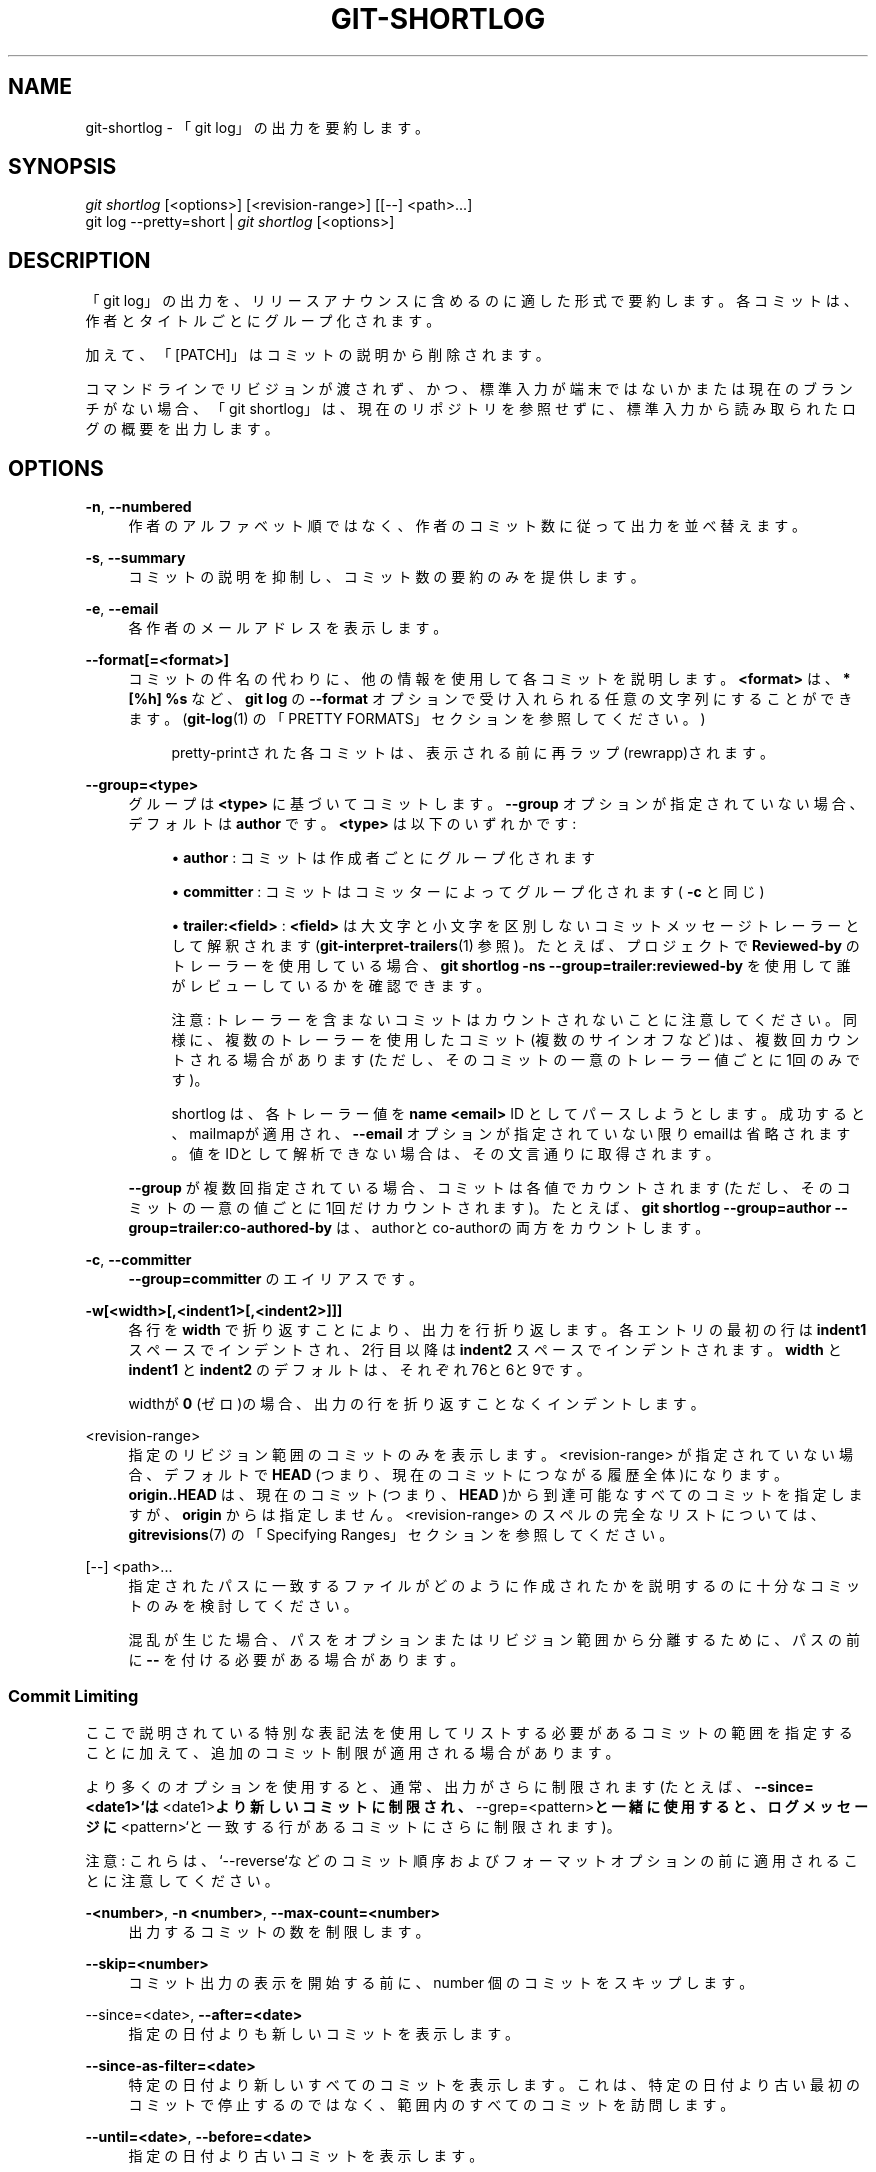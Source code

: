 '\" t
.\"     Title: git-shortlog
.\"    Author: [FIXME: author] [see http://docbook.sf.net/el/author]
.\" Generator: DocBook XSL Stylesheets v1.79.1 <http://docbook.sf.net/>
.\"      Date: 12/10/2022
.\"    Manual: Git Manual
.\"    Source: Git 2.38.0.rc1.238.g4f4d434dc6.dirty
.\"  Language: English
.\"
.TH "GIT\-SHORTLOG" "1" "12/10/2022" "Git 2\&.38\&.0\&.rc1\&.238\&.g" "Git Manual"
.\" -----------------------------------------------------------------
.\" * Define some portability stuff
.\" -----------------------------------------------------------------
.\" ~~~~~~~~~~~~~~~~~~~~~~~~~~~~~~~~~~~~~~~~~~~~~~~~~~~~~~~~~~~~~~~~~
.\" http://bugs.debian.org/507673
.\" http://lists.gnu.org/archive/html/groff/2009-02/msg00013.html
.\" ~~~~~~~~~~~~~~~~~~~~~~~~~~~~~~~~~~~~~~~~~~~~~~~~~~~~~~~~~~~~~~~~~
.ie \n(.g .ds Aq \(aq
.el       .ds Aq '
.\" -----------------------------------------------------------------
.\" * set default formatting
.\" -----------------------------------------------------------------
.\" disable hyphenation
.nh
.\" disable justification (adjust text to left margin only)
.ad l
.\" -----------------------------------------------------------------
.\" * MAIN CONTENT STARTS HERE *
.\" -----------------------------------------------------------------
.SH "NAME"
git-shortlog \- 「git log」の出力を要約します。
.SH "SYNOPSIS"
.sp
.nf
\fIgit shortlog\fR [<options>] [<revision\-range>] [[\-\-] <path>\&...]
git log \-\-pretty=short | \fIgit shortlog\fR [<options>]
.fi
.sp
.SH "DESCRIPTION"
.sp
「git log」の出力を、リリースアナウンスに含めるのに適した形式で要約します。各コミットは、作者とタイトルごとにグループ化されます。
.sp
加えて、「[PATCH]」はコミットの説明から削除されます。
.sp
コマンドラインでリビジョンが渡されず、かつ、標準入力が端末ではないかまたは現在のブランチがない場合、「git shortlog」は、現在のリポジトリを参照せずに、標準入力から読み取られたログの概要を出力します。
.SH "OPTIONS"
.PP
\fB\-n\fR, \fB\-\-numbered\fR
.RS 4
作者のアルファベット順ではなく、作者のコミット数に従って出力を並べ替えます。
.RE
.PP
\fB\-s\fR, \fB\-\-summary\fR
.RS 4
コミットの説明を抑制し、コミット数の要約のみを提供します。
.RE
.PP
\fB\-e\fR, \fB\-\-email\fR
.RS 4
各作者のメールアドレスを表示します。
.RE
.PP
\fB\-\-format[=<format>]\fR
.RS 4
コミットの件名の代わりに、他の情報を使用して各コミットを説明します。
\fB<format>\fR
は、
\fB* [%h] %s\fR
など 、
\fBgit log\fR
の
\fB\-\-format\fR
オプションで受け入れられる任意の文字列にすることができます。 (\fBgit-log\fR(1)
の「PRETTY FORMATS」セクションを参照してください。)
.sp
.if n \{\
.RS 4
.\}
.nf
pretty\-printされた各コミットは、表示される前に再ラップ(rewrapp)されます。
.fi
.if n \{\
.RE
.\}
.RE
.PP
\fB\-\-group=<type>\fR
.RS 4
グループは
\fB<type>\fR
に基づいてコミットします。
\fB\-\-group\fR
オプションが指定されていない場合、デフォルトは
\fBauthor\fR
です。
\fB<type>\fR
は以下のいずれかです:
.sp
.RS 4
.ie n \{\
\h'-04'\(bu\h'+03'\c
.\}
.el \{\
.sp -1
.IP \(bu 2.3
.\}
\fBauthor\fR
: コミットは作成者ごとにグループ化されます
.RE
.sp
.RS 4
.ie n \{\
\h'-04'\(bu\h'+03'\c
.\}
.el \{\
.sp -1
.IP \(bu 2.3
.\}
\fBcommitter\fR
: コミットはコミッターによってグループ化されます(
\fB\-c\fR
と同じ)
.RE
.sp
.RS 4
.ie n \{\
\h'-04'\(bu\h'+03'\c
.\}
.el \{\
.sp -1
.IP \(bu 2.3
.\}
\fBtrailer:<field>\fR
:
\fB<field>\fR
は大文字と小文字を区別しないコミットメッセージトレーラーとして解釈されます(\fBgit-interpret-trailers\fR(1)
参照)。たとえば、プロジェクトで
\fBReviewed\-by\fR
のトレーラーを使用している場合、
\fBgit shortlog \-ns \-\-group=trailer:reviewed\-by\fR
を使用して誰がレビューしているかを確認できます。
.sp
注意: トレーラーを含まないコミットはカウントされないことに注意してください。同様に、複数のトレーラーを使用したコミット(複数のサインオフなど)は、複数回カウントされる場合があります(ただし、そのコミットの一意のトレーラー値ごとに1回のみです)。
.sp
shortlog は、各トレーラー値を
\fBname <email>\fR
ID としてパースしようとします。成功すると、mailmapが適用され、
\fB\-\-email\fR
オプションが指定されていない限りemailは省略されます。値をIDとして解析できない場合は、その文言通りに取得されます。
.RE
.sp
\fB\-\-group\fR
が複数回指定されている場合、コミットは各値でカウントされます(ただし、そのコミットの一意の値ごとに1回だけカウントされます)。 たとえば、
\fBgit shortlog \-\-group=author \-\-group=trailer:co\-authored\-by\fR
は、authorとco\-authorの両方をカウントします。
.RE
.PP
\fB\-c\fR, \fB\-\-committer\fR
.RS 4
\fB\-\-group=committer\fR
のエイリアスです。
.RE
.PP
\fB\-w[<width>[,<indent1>[,<indent2>]]]\fR
.RS 4
各行を
\fBwidth\fR
で折り返すことにより、出力を行折り返します。各エントリの最初の行は
\fBindent1\fR
スペースでインデントされ、2行目以降は
\fBindent2\fR
スペースでインデントされます。
\fBwidth\fR
と
\fBindent1\fR
と
\fBindent2\fR
のデフォルトは、それぞれ76と6と9です。
.sp
widthが
\fB0\fR
(ゼロ)の場合、出力の行を折り返すことなくインデントします。
.RE
.PP
<revision\-range>
.RS 4
指定のリビジョン範囲のコミットのみを表示します。 <revision\-range> が指定されていない場合、デフォルトで
\fBHEAD\fR
(つまり、現在のコミットにつながる履歴全体)になります。
\fBorigin\&.\&.HEAD\fR
は、現在のコミット(つまり、
\fBHEAD\fR
)から到達可能なすべてのコミットを指定しますが、
\fBorigin\fR
からは指定しません。 <revision\-range> のスペルの完全なリストについては、
\fBgitrevisions\fR(7)
の「Specifying Ranges」セクションを参照してください。
.RE
.PP
[\-\-] <path>\&...
.RS 4
指定されたパスに一致するファイルがどのように作成されたかを説明するのに十分なコミットのみを検討してください。
.sp
混乱が生じた場合、パスをオプションまたはリビジョン範囲から分離するために、パスの前に
\fB\-\-\fR
を付ける必要がある場合があります。
.RE
.SS "Commit Limiting"
.sp
ここで説明されている特別な表記法を使用してリストする必要があるコミットの範囲を指定することに加えて、追加のコミット制限が適用される場合があります。
.sp
より多くのオプションを使用すると、通常、出力がさらに制限されます(たとえば、\fB\-\-since=<date1>`は\fR<date1>\fBより新しいコミットに制限され、\fR\-\-grep=<pattern>\fBと一緒に使用すると、ログメッセージに\fR<pattern>`と一致する行があるコミットにさらに制限されます)。
.sp
注意: これらは、`\-\-reverse`などのコミット順序およびフォーマットオプションの前に適用されることに注意してください。
.PP
\fB\-<number>\fR, \fB\-n <number>\fR, \fB\-\-max\-count=<number>\fR
.RS 4
出力するコミットの数を制限します。
.RE
.PP
\fB\-\-skip=<number>\fR
.RS 4
コミット出力の表示を開始する前に、number 個のコミットをスキップします。
.RE
.PP
\-\-since=<date>, \fB\-\-after=<date>\fR
.RS 4
指定の日付よりも新しいコミットを表示します。
.RE
.PP
\fB\-\-since\-as\-filter=<date>\fR
.RS 4
特定の日付より新しいすべてのコミットを表示します。 これは、特定の日付より古い最初のコミットで停止するのではなく、範囲内のすべてのコミットを訪問します。
.RE
.PP
\fB\-\-until=<date>\fR, \fB\-\-before=<date>\fR
.RS 4
指定の日付より古いコミットを表示します。
.RE
.PP
\fB\-\-author=<pattern>\fR, \fB\-\-committer=<pattern>\fR
.RS 4
コミット出力を、指定されたパターン(正規表現)に一致する作者(author)/コミッター(committer)ヘッダー行を持つものに制限します。複数の
\fB\-\-author=<pattern>\fR
がある場合、作者が指定されたパターンのいずれかに一致するコミットが選択されます(複数の
\fB\-\-committer=<pattern>\fR
の場合も同様)。
.RE
.PP
\fB\-\-grep\-reflog=<pattern>\fR
.RS 4
コミット出力を、指定されたパターン(正規表現)に一致するreflogエントリを持つものに制限します。複数の`\-\-grep\-reflog`を使用すると、指定されたパターンのいずれかに一致するreflogメッセージを持つコミットが選択されます。`\-\-walk\-reflogs`が使用されていない限り、このオプションを使用するとエラーになります。
.RE
.PP
\fB\-\-grep=<pattern>\fR
.RS 4
コミット出力を、指定されたパターン(正規表現)に一致するログメッセージを持つものに制限します。複数の`\-\-grep=<pattern>\fBを使用すると、指定されたパターンのいずれかにメッセージが一致するコミットが選択されます(全てに一致するコミットだけを選択したい場合、\fR\-\-all\-match`を参照してください)。
.sp
`\-\-notes`が有効な場合、ノートからのメッセージは、ログメッセージの一部であるかのようにマッチングされます。
.RE
.PP
\fB\-\-all\-match\fR
.RS 4
コミット出力を、少なくとも1つに一致するものではなく、指定されたすべての`\-\-grep`に一致するものに制限します。
.RE
.PP
\fB\-\-invert\-grep\fR
.RS 4
コミット出力を、`\-\-grep=<pattern>`で指定されたパターンと一致しないログメッセージを持つものに制限します。
.RE
.PP
\fB\-i\fR, \fB\-\-regexp\-ignore\-case\fR
.RS 4
大文字小文字に関係なく、正規表現の制限パターンに一致します。
.RE
.PP
\fB\-\-basic\-regexp\fR
.RS 4
制限パターンを基本正規表現として扱います。これがデフォルトです。
.RE
.PP
\fB\-E\fR, \fB\-\-extended\-regexp\fR
.RS 4
制限パターンを、デフォルトの基本正規表現の代わりに拡張正規表現として扱います。
.RE
.PP
\fB\-F\fR, \fB\-\-fixed\-strings\fR
.RS 4
制限パターンを固定文字列として扱います(パターンを正規表現として解釈しないでください)。
.RE
.PP
\fB\-P\fR, \fB\-\-perl\-regexp\fR
.RS 4
制限パターンをPerl互換の正規表現として扱います。
.sp
これらのタイプの正規表現のサポートは、コンパイル時オプションに依存します。Gitが当該のサポート付きでコンパイルされていない場合、このオプションを提供すると、Gitが死にます(die)。
.RE
.PP
\fB\-\-remove\-empty\fR
.RS 4
指定されたパスがツリーから見えなくなったら停止(stop)します。
.RE
.PP
\fB\-\-merges\fR
.RS 4
マージコミットのみを印刷します。これは`\-\-min\-parents=2`とまったく同じです。
.RE
.PP
\fB\-\-no\-merges\fR
.RS 4
複数の親を持つコミットを出力しない。これは`\-\-max\-parents=1`とまったく同じです。
.RE
.PP
\fB\-\-min\-parents=<number>\fR, \fB\-\-max\-parents=<number>\fR, \fB\-\-no\-min\-parents\fR, \fB\-\-no\-max\-parents\fR
.RS 4
量の多少に関わらず、とにかく複数の親コミットがあるコミットのみを表示します。特に、\fB\-\-max\-parents=1`は\fR\-\-no\-merges`と同じであり、\fB\-\-min\-parents=2`は\fR\-\-merges`と同じです。\fB\-\-max\-parents=0`はすべてのルートコミットを提供し、\fR\-\-min\-parents=3`はすべてのタコ足マージ(octopus merges)を示します。
.sp
\fB\-\-no\-min\-parents`と\fR\-\-no\-max\-parents`は、これらの制限を(制限なしに)再度リセットします。同等の形式は、\fB\-\-min\-parents=0\fR(すべてのコミットに0個以上の親があります)および`\-\-max\-parents=\-1`(マイナスの数は上限がないことを示します)です。
.RE
.PP
\fB\-\-first\-parent\fR
.RS 4
インクルードするコミットを探すとき、マージ・コミットの最初の親コミットのみをたどります。 このオプションは、特定のトピックブランチの進化を表示するときに、より良い概要を提供できます。トピックブランチへのマージは、時々更新されるアップストリームに調整することだけである傾向があり、このオプションを使用すると、そのようなマージによって履歴に取り込まれた個々のコミットを無視できます。
.RE
.PP
\fB\-\-exclude\-first\-parent\-only\fR
.RS 4
(\fB^\fR
を使用して)除外するコミットを見つけるときは、判明したマージ・コミットの最初の親コミットのみに従います。 任意のマージが有効なトピック・ブランチの変更になる可能性がある場合、これを使用して、リモート・ブランチから分岐したポイントからトピック・ブランチ内の一連の変更を見つけることができます。
.RE
.PP
\fB\-\-not\fR
.RS 4
次に現れる
\fB\-\-not\fR
までの間、後続のすべてのリビジョン指定子の
\fB^\fR(カレット)接頭辞(またはその欠如)の意味を逆にします。
.RE
.PP
\fB\-\-all\fR
.RS 4
\fBrefs/\fR
内のすべてのrefが HEAD とともに、コマンドラインに <commit> としてリストされているかのように見せかけます。
.RE
.PP
\fB\-\-branches[=<pattern>]\fR
.RS 4
\fBrefs/heads\fR
内のすべてのrefがコマンドラインに <commit> としてリストされているかのように見せかけます。 <pattern> が指定されている場合、ブランチを指定されたシェルグロブ(shell glob)に一致するものに制限します。パターンに "?" または "*" または "[" がない場合、最後に "/*" が含まれます。
.RE
.PP
\fB\-\-tags[=<pattern>]\fR
.RS 4
\fBrefs/tags\fR
内のすべてのrefがコマンドラインに <commit> としてリストされているかのように見せかけます。 <pattern> が指定されている場合は、指定されたシェルグロブ(shell glob)に一致するタグにタグを制限します。パターンに "?" または "*" または "[" がない場合、最後に "/*" が含まれます。
.RE
.PP
\fB\-\-remotes[=<pattern>]\fR
.RS 4
\fBrefs/remotes\fR
内のすべてのrefがコマンドラインに <commit> としてリストされているかのように見せかけます。 <pattern> が指定されている場合、リモート追跡ブランチを指定されたシェルグロブ(shell glob)に一致するものに制限します。パターンに "?" または "*" または "[" がない場合、最後に "/*" が含まれます。
.RE
.PP
\fB\-\-glob=<glob\-pattern>\fR
.RS 4
シェルグロブ <glob\-pattern> に一致するすべてのrefがコマンドラインに <commit> としてリストされているかのように見せかけます。先頭の
\fBrefs/\fR
は、欠落している場合は自動的に先頭に追加されます。パターンに "?" または "*" または "[" がない場合、最後に "/*" が含まれます。
.RE
.PP
\fB\-\-exclude=<glob\-pattern>\fR
.RS 4
次の
\fB\-\-all\fR
または
\fB\-\-branches\fR
または
\fB\-\-tags\fR
または
\fB\-\-remotes\fR
または
\fB\-\-glob\fR
が別の方法で考慮する <glob\-pattern> に一致するrefを含めないでください。このオプションを繰り返すと、次の
\fB\-\-all\fR
または
\fB\-\-branches\fR
または
\fB\-\-tags\fR
または
\fB\-\-remotes\fR
または
\fB\-\-glob\fR
オプションまで除外パターンが蓄積されます(他のオプションまたは引数は、蓄積されたパターンをクリアしません)。
.sp
与えられたパターンは、それぞれ
\fB\-\-branches\fR
または
\fB\-\-tags\fR
または
\fB\-\-remotes\fR
に適用される場合、
\fBrefs/heads\fR
または
\fBrefs/tags\fR
または
\fBrefs/remotes\fR
で始まるべきではありません。
\fB\-\-glob\fR
または
\fB\-\-all\fR
に適用する場合は、
\fBrefs/\fR
で始める必要があります。末尾の "/*" を意図している場合は、明示的に指定する必要があります。
.RE
.PP
\fB\-\-reflog\fR
.RS 4
reflogsで言及されているすべてのオブジェクトがコマンドラインに <commit> としてリストされているかのように見せかけます。
.RE
.PP
\fB\-\-alternate\-refs\fR
.RS 4
代替リポジトリのref先端として言及されているすべてのオブジェクトがコマンドラインにリストされているかのように見せかけます。代替リポジトリは、オブジェクトディレクトリが`objects/info/alternates`で指定されているリポジトリです。インクルードされたオブジェクトのセットは、`core\&.alternateRefsCommand`などによって変更できます。\fBgit-config\fR(1)を参照してください。
.RE
.PP
\fB\-\-single\-worktree\fR
.RS 4
デフォルトでは、作業ツリーが複数ある場合、\fB\-\-all`と\fR\-reflog`と`\-\-indexed\-objects`では、すべての作業ツリーが検査されます(\fBgit-worktree\fR(1)を参照)。このオプションは、現在の作業ツリーのみを調べるように強制します。
.RE
.PP
\fB\-\-ignore\-missing\fR
.RS 4
入力に無効なオブジェクト名が含まれている場合、そもそもその不正な入力が行われていないかのように見せかけます。
.RE
.PP
\fB\-\-bisect\fR
.RS 4
コマンドラインで、bad bisection ref
\fBrefs/bisect/bad\fR
がリストされ、その後に
\fB\-\-not\fR
と good bisection ref
\fBrefs/bisect/good\-*\fR
が続くかのように見せかけます。
.RE
.PP
\fB\-\-stdin\fR
.RS 4
コマンドラインにリストされている <commit> に加えて、標準入力からそれらを読み取ります。
\fB\-\-\fR
区切り文字が表示された場合は、コミットの読み取りを停止し、パスの読み取りを開始して結果を制限します。
.RE
.PP
\fB\-\-cherry\-mark\fR
.RS 4
\fB\-\-cherry\-pick\fR（以下を参照）と同様ですが、同等のコミットを省略せずに
\fB=\fR
と印し、同等でないコミットを
\fB+\fR
と印します。
.RE
.PP
\fB\-\-cherry\-pick\fR
.RS 4
コミットの組を対称差(symmetric difference)に制限する場合、「反対側」の別のコミットと同じ変更を導入するコミットを省略します。
.sp
たとえば、\fBA\fR
と
\fBB\fR
の2つのブランチがある場合、それらの片側だけですべてのコミットを一覧表示する通常の方法は、
\fB\-\-left\-right\fR
を使用することです(\fB\-\-left\-right\fR
オプションの説明の以下の例を参照してください)。ただし、他のブランチからは(ブランチAと重複しない)厳選されたコミットが表示されます(たとえば、「3rd onb」はブランチAからチェリーピックされる可能性があります)。このオプションを使用すると、そのようなコミットのペアは出力から除外されます。
.RE
.PP
\fB\-\-left\-only\fR, \fB\-\-right\-only\fR
.RS 4
リストは、対称差のそれぞれの側でのみコミットします。つまり、\fB\-\-left\-right`で `<\fR
と印されるのだけか、あるいは`\-\-left\-right`で`>`と印されるものだけです。
.sp
たとえば、\fB\-\-cherry\-pick \-\-right\-only A\&.\&.\&.B`は、`A`にある、または`A`のコミットとパッチと同等のコミットを`B`から省略します。つまり、これは`git cherry A B`からの\fR+\fBコミットをリストします。より正確に書くと、\fR\-\-cherry\-pick \-\-right\-only \-\-no\-merges`により正確なリストを提供します。
.RE
.PP
\fB\-\-cherry\fR
.RS 4
`\-\-right\-only \-\-cherry\-mark \-\-no\-merges`の同義語です。出力を私たちの側のコミットに制限し、フォークされた履歴の反対の側に適用されたものを、`git cherry upstream mybranch`と同様に`git log \-\-cherry upstream\&...mybranch`で印するのに役立ちます。
.RE
.PP
\fB\-g\fR, \fB\-\-walk\-reflogs\fR
.RS 4
コミットの祖先チェーンをたどる代わりに、reflogエントリを最新のものから古いものに移動します。このオプションを使用する場合、除外するコミットを指定することはできません(つまり、 "^commit" や
\fBcommit1\&.\&.commit2\fR
や
\fBcommit1\&.\&.\&.commit2\fR
表記は使用できません)。
.sp
(明らかな理由で、)\fBoneline`と`reference`以外の\fR\-\-pretty`形式では、これにより、出力にreflogから取得された2行の追加情報が含まれます。出力のreflog指定子は、\fBref@{Nth}\fR
(\fBNth\fR
はreflogの逆時系列インデックス(reverse\-chronological index))または
\fBref@{timestamp}\fR
(そのエントリのタイムスタンプ付き)として表示されます。表示は下記のいくつかのルールに依存します:
.sp
.RS 4
.ie n \{\
\h'-04' 1.\h'+01'\c
.\}
.el \{\
.sp -1
.IP "  1." 4.2
.\}
開始点が
\fBref@{Nth}\fR
として指定されている場合は、インデックス形式を表示します。
.RE
.sp
.RS 4
.ie n \{\
\h'-04' 2.\h'+01'\c
.\}
.el \{\
.sp -1
.IP "  2." 4.2
.\}
開始点が
\fBref@{now}\fR
として指定されている場合は、タイムスタンプ形式を表示します。
.RE
.sp
.RS 4
.ie n \{\
\h'-04' 3.\h'+01'\c
.\}
.el \{\
.sp -1
.IP "  3." 4.2
.\}
上記のどちらも使用されていないが、コマンドラインで`\-\-date`が指定されている場合は、`\-\-date`で要求された形式でタイムスタンプを表示します。
.RE
.sp
.RS 4
.ie n \{\
\h'-04' 4.\h'+01'\c
.\}
.el \{\
.sp -1
.IP "  4." 4.2
.\}
それ以外の場合は、インデックス形式を表示します。
.RE
.sp
\fB\-\-pretty = oneline`では、コミットメッセージの前にこの情報が同じ行に付けられます。このオプションを\fR\-\-reverse`と組み合わせることはできません。\fBgit-reflog\fR(1)も参照してください。
.sp
`\-\-pretty=reference`では、この情報はまったく表示されません。
.RE
.PP
\fB\-\-merge\fR
.RS 4
マージが失敗した後、競合があり、マージするすべてのheadに存在しないファイルに関連(touch)するrefを表示します。
.RE
.PP
\fB\-\-boundary\fR
.RS 4
除外された境界コミットを出力します。 境界コミットの前には `\-`が付いています。
.RE
.SS "History Simplification"
.sp
特定の<path>を変更するコミットなど、履歴の一部のみに関心がある場合があります。ただし、「履歴の簡略化」(History Simplification)は2つの部分から成ります。履歴を簡略化するためにはさまざまな戦略があるためです。その1つはコミットの選択であり、もう1つはそれを行う方法です。
.sp
以下のオプションは、表示するコミットを選択します:
.PP
<paths>
.RS 4
指定された<パス>を変更するコミットが選択されます。
.RE
.PP
\fB\-\-simplify\-by\-decoration\fR
.RS 4
いくつかのブランチまたはタグによって参照されるコミットが選択されます。
.RE
.sp
注意: 意味のある重要な履歴のために、追加のコミットを表示できることに注意してください。
.sp
以下のオプションは、簡略化の実行方法に影響します。
.PP
Default mode
.RS 4
履歴を、ツリーの最終状態を説明する最も単純な履歴に単純化します。最終結果が同じである場合(つまり、同じコンテンツのブランチをマージする場合)、いくつかの傍流ブランチ(side branches)を削除するため、最も単純です。
.RE
.PP
\fB\-\-show\-pulls\fR
.RS 4
デフォルトモードからのすべてのコミットを含めますが、最初の親へのTREESAMEではなく、後の親へのTREESAMEであるマージコミットも含めます。このモードは、ブランチに変更を「最初に導入した」マージコミットを表示するのに役立ちます。(訳注:TREESAME=pathspecが全く同一であるツリー)
.RE
.PP
\fB\-\-full\-history\fR
.RS 4
デフォルトモードと同じですが、一部の履歴を削除しません。
.RE
.PP
\fB\-\-dense\fR
.RS 4
選択したコミットのみが表示され、重大で意味のある履歴を持つコミットもいくつか表示されます。
.RE
.PP
\fB\-\-sparse\fR
.RS 4
簡略化された履歴内のすべてのコミットが表示されます。
.RE
.PP
\fB\-\-simplify\-merges\fR
.RS 4
このマージに寄与する選択されたコミットがないため、結果の履歴からいくつかの不要なマージを削除するための`\-\-full\-history`への追加オプション。
.RE
.PP
\fB\-\-ancestry\-path[=<commit>]\fR
.RS 4
表示するコミットの範囲を指定すると(例:
\fBcommit1\&.\&.commit2\fR
または
\fBcommit2 ^commit1\fR)、その範囲内で <commit> の祖先、<commit> の子孫、または <commit> 自身であるコミットのみを表示します。 コミットが指定されていない場合は、\fBcommit1\fR
(範囲の除外部分) を <commit> として使用します。 複数回渡すことができます。 その場合、あるコミットが指定されたコミットのいずれかであるか、それらのいずれかの祖先または子孫である場合、そのコミットは含まれます。
.RE
.sp
より詳細な説明は以下のとおりです。
.sp
<paths> として \fBfoo\fR を指定したとします。 \fBfoo\fR !TREESAME を変更するコミットを呼び出し、残りをTREESAMEと呼びます。( \fBfoo\fR のためにフィルタリングされた差分では、それぞれ異なって見えたりたり等しく見えたりします。）
.sp
以下、簡略化設定の違いを説明するために、同じ履歴例を使います。このコミットグラフでは、ファイル \fBfoo\fR をフィルタリングしていると想定しています:
.sp
.if n \{\
.RS 4
.\}
.nf
          \&.\-A\-\-\-M\-\-\-N\-\-\-O\-\-\-P\-\-\-Q
         /     /   /   /   /   /
        I     B   C   D   E   Y
         \e   /   /   /   /   /
          `\-\-\-\-\-\-\-\-\-\-\-\-\-\*(Aq   X
.fi
.if n \{\
.RE
.\}
.sp
.sp
履歴 A\-\-\-Q の水平線は、各マージの最初の親と見なされます。その各コミットは以下のとおりです:
.sp
.RS 4
.ie n \{\
\h'-04'\(bu\h'+03'\c
.\}
.el \{\
.sp -1
.IP \(bu 2.3
.\}
\fBI\fR
は最初のコミットであり、ファイル foo が内容 \(lqasdf\(rq で存在し、ファイル quux は内容 \(lqquux\(rq で存在します。最初のコミットは空のツリーと比較されるため、\fBI\fR
は !TREESAME です。
.RE
.sp
.RS 4
.ie n \{\
\h'-04'\(bu\h'+03'\c
.\}
.el \{\
.sp -1
.IP \(bu 2.3
.\}
\fBA\fR
では、 foo には \(lqfoo\(rq だけが含まれています。
.RE
.sp
.RS 4
.ie n \{\
\h'-04'\(bu\h'+03'\c
.\}
.el \{\
.sp -1
.IP \(bu 2.3
.\}
\fBB\fR
には
\fBA\fR
と同じ変更が含まれています。そのマージ
\fBM\fR
は些細なことであり、したがってすべての親にとって TREESAME です。
.RE
.sp
.RS 4
.ie n \{\
\h'-04'\(bu\h'+03'\c
.\}
.el \{\
.sp -1
.IP \(bu 2.3
.\}
\fBC\fR
は
\fBfoo\fR
を変更しませんが、そのマージ
\fBN\fR
はそれを \(lqfoobar\(rq に変更するので、どの親にとっても TREESAME ではありません。
.RE
.sp
.RS 4
.ie n \{\
\h'-04'\(bu\h'+03'\c
.\}
.el \{\
.sp -1
.IP \(bu 2.3
.\}
\fBD\fR
は
\fBfoo\fR
を \(lqbaz\(rq に設定します。そのマージ
\fBO\fR
は、
\fBN\fR
と
\fBD\fR
から \(lqfoobarbaz\(rq への文字列を結合します。つまり、どの親にとっても TREESAME ではありません。
.RE
.sp
.RS 4
.ie n \{\
\h'-04'\(bu\h'+03'\c
.\}
.el \{\
.sp -1
.IP \(bu 2.3
.\}
\fBE\fR
は
\fBquux\fR
を \(lqxyzzy\(rq に変更し、そのマージ
\fBP\fR
は文字列を \(lqquuxxyzzy\(rq に結合します。
\fBP\fR
は
\fBO\fR
に対して TREESAME ですが、
\fBE\fR
に対してはそうではありません。
.RE
.sp
.RS 4
.ie n \{\
\h'-04'\(bu\h'+03'\c
.\}
.el \{\
.sp -1
.IP \(bu 2.3
.\}
\fBX\fR
は、新ファイル
\fBside\fR
を追加し、
\fBY\fR
がそれを変更した独立したルートコミットです。
\fBY\fR
は
\fBX\fR
へのTREESAMEです。そのマージ
\fBQ\fR
は
\fBP\fR
に
\fBside\fR
を追加し、
\fBQ\fR
は
\fBP\fR
にはTREESAMEですが、\fBY\fR
に対してはそうではありません。
.RE
.sp
\fBrev\-list\fR は、 \fB\-\-full\-history\fR および/または、( \fB\-\-parents\fR または \fB\-\-children\fR を介して)親の書き換えが使用されているかどうかに基づいて、コミットを含めたり除外したりして、履歴を逆方向にウォークスルーします。以下の設定が可能です。
.PP
Default mode
.RS 4
コミットは、どの親に対してもTREESAMEでない場合に含まれます(これは変更できますが、以下の
\fB\-\-sparse\fR
を参照してください)。コミットがマージであり、一方の親に対するTREESAMEであった場合は、その親のみをフォローします。(TREESAMEの親が複数ある場合でも、そのうちの1つだけをフォローします)。それ以外の場合は、すべての親をフォローします。
.sp
これにより、以下のようになります:
.sp
.if n \{\
.RS 4
.\}
.nf
          \&.\-A\-\-\-N\-\-\-O
         /     /   /
        I\-\-\-\-\-\-\-\-\-D
.fi
.if n \{\
.RE
.\}
.sp
TREESAMEの親のみに従うルールが利用可能な場合は、
\fBB\fR
を検討対象から完全に削除したことに注意してください。
\fBC\fR
は
\fBN\fR
を介して考慮されましたが、しかしそれはTREESAMEです。ルートコミットは空のツリーと比較されるため、
\fBI\fR
は !TREESAME です。
.sp
親子関係は
\fB\-\-parents\fR
でのみ表示されますが、デフォルトモードで選択されたコミットには影響しないため、親の行を示しました。
.RE
.PP
\fB\-\-full\-history without parent rewriting\fR
.RS 4
このモードは、デフォルトとはある一点で異なります。つまり、いずれかの親に対してTREESAMEであっても、常にマージのすべての親に従います。マージの複数の側にコミットが含まれている場合でも、これはマージ自体が含まれていることを意味するものではありません！ 例では以下のようになります。
.sp
.if n \{\
.RS 4
.\}
.nf
        I  A  B  N  D  O  P  Q
.fi
.if n \{\
.RE
.\}
.sp
\fBM\fR
は、両方の親にとってTREESAMEであるため、除外されました。
\fBE\fR
と
\fBC\fR
と
\fBB\fR
をすべて巡りましたが、
\fBB\fR
だけが !TREESAME だったので、他は表示されません。
.sp
注意: 親の書き換え(rewrite)がないと、コミット間の親子関係について話す(talk)ことは実際には不可能であるため、それらが切断されている(disconnected)ことを示していることに注意してください。
.RE
.PP
\fB\-\-full\-history with parent rewriting\fR
.RS 4
通常のコミットは !TREESAME の場合にのみ含まれます(これは変更できますが、以下の
\fB\-\-sparse\fR
を参照してください)。
.sp
マージは常に含まれます。ただし、親リストは書き直されます。各親に沿って、自分自身に含まれていないコミットを削除します。 これにより以下のようになります。
.sp
.if n \{\
.RS 4
.\}
.nf
          \&.\-A\-\-\-M\-\-\-N\-\-\-O\-\-\-P\-\-\-Q
         /     /   /   /   /
        I     B   /   D   /
         \e   /   /   /   /
          `\-\-\-\-\-\-\-\-\-\-\-\-\-\*(Aq
.fi
.if n \{\
.RE
.\}
.sp
上記を書き直さずに
\fB\-\-full\-history\fR
と比較してください。
\fBE\fR
はTREESAMEであるため削除されましたが、Pの親リストは
\fBE\fR
の親
\fBI\fR
を含むように書き直されていることに注意してください。
\fBC\fR
と
\fBN\fR
および
\fBX\fR
と
\fBY\fR
と
\fBQ\fR
についても同じことが起こりました。
.RE
.sp
上記の設定に加えて、あなたはTREESAMEが包含に影響を与えるかどうかを変更できます:
.PP
\fB\-\-dense\fR
.RS 4
巡ったコミットは、親にとってTREESAMEでない場合に含まれます。
.RE
.PP
\fB\-\-sparse\fR
.RS 4
巡ったすべてのコミットが含まれます。
.sp
\fB\-\-full\-history\fR
がなくても、これによりマージが単純化されることに注意してください。親の1つがTREESAMEの場合、その1つだけに従うため、マージの反対側を巡ることはありません。
.RE
.PP
\fB\-\-simplify\-merges\fR
.RS 4
最初に、親を書き換えた
\fB\-\-full\-history\fR
と同じ方法で履歴グラフを作成します(上記を参照)。
.sp
それから、以下のルールに従って、各コミット
\fBC\fR
を最終履歴内の置換
\fBC\*(Aq\fR
に単純化します:
.sp
.RS 4
.ie n \{\
\h'-04'\(bu\h'+03'\c
.\}
.el \{\
.sp -1
.IP \(bu 2.3
.\}
\fBC\*(Aq\fR
を
\fBC\fR
にセットします。
.RE
.sp
.RS 4
.ie n \{\
\h'-04'\(bu\h'+03'\c
.\}
.el \{\
.sp -1
.IP \(bu 2.3
.\}
\fBC\*(Aq\fR
の各親
\fBP\fR
をその簡略化された
\fBP\*(Aq\fR
に置き換えます。その過程で、他の親の祖先であるか、ルートである親を削除すると、TREESAMEが空のツリーにコミットされ、重複が削除されますが、TREESAMEであるすべての親を削除しないように注意してください。
.RE
.sp
.RS 4
.ie n \{\
\h'-04'\(bu\h'+03'\c
.\}
.el \{\
.sp -1
.IP \(bu 2.3
.\}
この親の書き換え後、
\fBC\*(Aq\fR
がルートまたはマージコミット(0または >1 の親を持つ)、境界コミット、または !TREESAMEである場合、それは残ります。それ以外の場合は、唯一の親に置き換えられます。
.RE
.sp
この効果は、親の書き換えを使用した
\fB\-\-full\-history\fR
と比較することで最もよく示されます。例は以下のようになります:
.sp
.if n \{\
.RS 4
.\}
.nf
          \&.\-A\-\-\-M\-\-\-N\-\-\-O
         /     /       /
        I     B       D
         \e   /       /
          `\-\-\-\-\-\-\-\-\-\*(Aq
.fi
.if n \{\
.RE
.\}
.sp
注意:
\fB\-\-full\-history\fR
に対する
\fBN\fR
と
\fBP\fR
と
\fBQ\fR
の主な違いに注意してください:
.sp
.RS 4
.ie n \{\
\h'-04'\(bu\h'+03'\c
.\}
.el \{\
.sp -1
.IP \(bu 2.3
.\}
\fBN\fR
の親リストは、他の親
\fBM\fR
の祖先であるため、
\fBI\fR
が削除されました。それでも、 !TREESAME なので
\fBN\fR
が残りました。
.RE
.sp
.RS 4
.ie n \{\
\h'-04'\(bu\h'+03'\c
.\}
.el \{\
.sp -1
.IP \(bu 2.3
.\}
\fBP\fR
の親リストも同様に
\fBI\fR
が削除されました。
\fBP\fR
は、親が1つで TREESAMEであるため、完全に削除されました。
.RE
.sp
.RS 4
.ie n \{\
\h'-04'\(bu\h'+03'\c
.\}
.el \{\
.sp -1
.IP \(bu 2.3
.\}
\fBQ\fR
の親リストでは、
\fBY\fR
が
\fBX\fR
に簡略化されていました。その後、
\fBX\fR
はTREESAMEルートであったため、削除されました。
\fBQ\fR
は、親が1つで TREESAMEであるため、完全に削除されました。
.RE
.RE
.sp
利用可能な別の簡略化モードがあります:
.PP
\fB\-\-ancestry\-path[=<commit>]\fR
.RS 4
表示されるコミットを <commit> の祖先、または <commit> の子孫、または <commit> 自身に制限します。
.sp
ユースケースの例として、以下のコミット履歴について考えます:
.sp
.if n \{\
.RS 4
.\}
.nf
            D\-\-\-E\-\-\-\-\-\-\-F
           /     \e       \e
          B\-\-\-C\-\-\-G\-\-\-H\-\-\-I\-\-\-J
         /                     \e
        A\-\-\-\-\-\-\-K\-\-\-\-\-\-\-\-\-\-\-\-\-\-\-L\-\-M
.fi
.if n \{\
.RE
.\}
.sp
通常の
\fBD\&.\&.M\fR
は、
\fBM\fR
の祖先であるコミットのセットを計算しますが、
\fBD\fR
の祖先であるコミットは除外します。 これは、「
\fBM\fR
には
\fBD\fR
には存在しなかったものがある」という意味で、
\fBD\fR
以降の
\fBM`に至るまでの歴史に何が起こったのかを知るのに役立ちます。この例の結果は、 `A\fR
と
\fBB\fR
(そしてもちろん
\fBD\fR
自体)を除くすべてのコミットになります。
.sp
ただし、
\fBM\fR
のコミットが
\fBD\fR
で入ったバグで汚染されており、修正が必要な場合は、実際には
\fBD\fR
の子孫である
\fBD\&.\&.M\fR
のサブセットのみを表示する必要があります。つまり、
\fBC\fR
と
\fBK\fR
を除外します。これはまさに
\fB\-\-ancestry\-path\fR
オプションが行うことです。これを
\fBD\&.\&.M\fR
範囲に適用すると、以下のようになります:
.sp
.if n \{\
.RS 4
.\}
.nf
                E\-\-\-\-\-\-\-F
                 \e       \e
                  G\-\-\-H\-\-\-I\-\-\-J
                               \e
                                L\-\-M
.fi
.if n \{\
.RE
.\}
.sp
\fB\-\-ancestry\-path\fR
の代わりに
\fB\-\-ancestry\-path=D\fR
を使用することもできます。これは、\fBD\&.\&.M\fR
範囲に適用された場合と同じことを意味しますが、より明示的です。
.sp
代わりに、この範囲内の特定のトピックに関心があり、そのトピックによって影響を受けるすべてのコミットに関心がある場合、祖先パスにそのトピックを含む
\fBD\&.\&.M\fR
のサブセットのみを表示したい場合があります。 たとえば、\fB\-\-ancestry\-path=H D\&.\&.M\fR
を使用すると、以下のようになります:
.sp
.if n \{\
.RS 4
.\}
.nf
                E
                 \e
                  G\-\-\-H\-\-\-I\-\-\-J
                               \e
                                L\-\-M
.fi
.if n \{\
.RE
.\}
.sp
一方、\fB\-\-ancestry\-path=K D\&.\&.M\fR
は以下のようになります
.sp
.if n \{\
.RS 4
.\}
.nf
                K\-\-\-\-\-\-\-\-\-\-\-\-\-\-\-L\-\-M
.fi
.if n \{\
.RE
.\}
.sp
.RE
.sp
別のオプション \fB\-\-show\-pulls\fR について説明する前に、新しいサンプル履歴を作成する必要があります。
.sp
簡略化された履歴を見るときにユーザーが直面する一般的な問題は、ファイルを変更したことがわかっているコミットが、ファイルの簡略化された履歴に表示されないことです。そこで、新しい例を示し、その場合に \fB\-\-full\-history\fR や \fB\-\-simplify\-merges\fR などのオプションがどのように機能するかを示しましょう。
.sp
.if n \{\
.RS 4
.\}
.nf
          \&.\-A\-\-\-M\-\-\-\-\-C\-\-N\-\-\-O\-\-\-P
         /     / \e  \e  \e/   /   /
        I     B   \e  R\-\*(Aq`\-Z\*(Aq   /
         \e   /     \e/         /
          \e /      /\e        /
           `\-\-\-X\-\-\*(Aq  `\-\-\-Y\-\-\*(Aq
.fi
.if n \{\
.RE
.\}
.sp
.sp
この例では、 \fBI\fR が \fBfile\&.txt\fR を作成し、それが \fBA\fR と`B` と \fBX\fR にてさまざまな方法で変更されたとします。ひとり親のコミット \fBC\fR と \fBZ\fR と \fBY\fR は \fBfile\&.txt\fR を変更していません。マージコミット \fBM\fR は、マージの競合を解決して、 \fBA\fR と \fBB\fR の両方の変更を含めることによって作成されたため、どちらにもTREESAMEではありません。ただし、マージコミット \fBR\fR は、 \fBM\fR の \fBfile\&.txt`の内容を無視し、 `X\fR の \fBfile\&.txt\fR の内容のみを取得することによって作成されました。 したがって、 \fBR\fR は \fBX\fR へのTREESAMEですが、 \fBM\fR はそうではありません。最後に、 \fBN\fR を作成するための自然なマージ解決は、 \fBR\fR で \fBfile\&.txt\fR の内容を取得することです。したがって、 \fBN\fR は \fBC\fR ではなく \fBR\fR へのTREESAMEです。マージコミット \fBO\fR と \fBP\fR は、最初の親にはTREESAMEですが、2番目の親である \fBZ\fR と \fBY\fR にはついてはそうではありません。
.sp
デフォルトモードを使用する場合、 \fBN\fR と \fBR\fR は両方ともTREESAMEの親を持っているため、これらのエッジはウォークされ、他のエッジは無視されます。結果の履歴グラフは以下のとおりです:
.sp
.if n \{\
.RS 4
.\}
.nf
        I\-\-\-X
.fi
.if n \{\
.RE
.\}
.sp
.sp
\fB\-\-full\-history\fR を使用する場合、Gitはすべてのエッジを巡ります。これにより、コミット \fBA\fR と \fBB\fR と マージ \fBM\fR が検出されますが、マージコミット \fBO\fR と \fBP\fR も明らかになります。 親を書き換えると、結果のグラフは以下のようになります:
.sp
.if n \{\
.RS 4
.\}
.nf
          \&.\-A\-\-\-M\-\-\-\-\-\-\-\-N\-\-\-O\-\-\-P
         /     / \e  \e  \e/   /   /
        I     B   \e  R\-\*(Aq`\-\-\*(Aq   /
         \e   /     \e/         /
          \e /      /\e        /
           `\-\-\-X\-\-\*(Aq  `\-\-\-\-\-\-\*(Aq
.fi
.if n \{\
.RE
.\}
.sp
.sp
ここで、マージコミット \fBO\fR と \fBP\fR は、実際には \fBfile\&.txt\fR への変更を提供しなかったため、余分なノイズを提供します。古いバージョンの \fBfile\&.txt\fR に基づいたトピックのみをマージしました。これは、多くの寄稿者が並行して作業し、トピックブランチを単一のトランクに沿ってマージするワークフローを使用するリポジトリの一般的な問題です。 \fB\-\-full\-history\fR の結果には、関連のない多くのマージが表示されます。
.sp
\fB\-\-simplify\-merges\fR オプションを使用すると、コミット \fBO\fR と \fBP\fR が結果から消えます。 これは、 \fBO\fR と \fBP\fR の書き直された2番目の親が、最初の親から到達可能であるためです。これらのエッジが削除されると、コミットは、親にとってTREESAMEである単一の親のコミットのように見えます。これはコミット \fBN\fR にも発生し、以下のような履歴ビューが表示されます:
.sp
.if n \{\
.RS 4
.\}
.nf
          \&.\-A\-\-\-M\-\-\&.
         /     /    \e
        I     B      R
         \e   /      /
          \e /      /
           `\-\-\-X\-\-\*(Aq
.fi
.if n \{\
.RE
.\}
.sp
.sp
このビューでは、 \fBA\fR と \fBB\fR と \fBX\fR からの重要なひとり親の変更がすべて表示されます。また、慎重に解決されたマージ \fBM\fR とそれほど慎重に解決されていないマージ \fBR\fR も表示されます。これは通常、コミット \fBA\fR と \fBB\fR がデフォルトのビューの履歴から「消えた」理由を判断するのに十分な情報です。ただし、このアプローチにはいくつかの問題があります。
.sp
最初の問題はパフォーマンスです。以前のオプションとは異なり、 \fB\-\-simplify\-merges\fR オプションでは、単一の結果を返す前にコミット履歴全体をウォークする必要があります。これにより、非常に大規模なリポジトリでこのオプションを使用するのが難しくなる可能性があります。
.sp
2番目の問題は監査の1つです。多くの寄稿者が同じリポジトリで作業している場合、どのマージコミットが重要なブランチに変更を導入したかが重要です。上記の問題のあるマージ \fBR\fR は、重要なブランチにマージするために使用されたマージコミットではない可能性があります。 代わりに、マージ \fBN\fR を使用して \fBR\fR と \fBX\fR を重要なブランチにマージしました。このコミットには、変更 \fBX\fR がコミットメッセージの \fBA\fR と \fBB\fR からの変更を上書きするようになった理由に関する情報が含まれている可能性があります。
.PP
\fB\-\-show\-pulls\fR
.RS 4
デフォルトの履歴に表示されるコミットに加えて、最初の親にはTREESAMEではなく、後の親にはTREESAMEである各マージコミットを表示します。
.sp
マージコミットが
\fB\-\-show\-pulls\fR
に含まれている場合、マージは別のブランチから変更を「プル」したかのように扱われます。この例で
\fB\-\-show\-pulls\fR
を使用すると(他のオプションは使用しない場合、)結果のグラフは行かのようになります:
.sp
.if n \{\
.RS 4
.\}
.nf
        I\-\-\-X\-\-\-R\-\-\-N
.fi
.if n \{\
.RE
.\}
.sp
ここで、コミット
\fBX\fR
と
\fBR\fR
をそれぞれベースブランチにプルしたため、マージコミット
\fBR\fR
と
\fBN\fR
が含まれています。これらのマージは、コミット
\fBA\fR
と
\fBB\fR
がデフォルトの履歴に表示されない理由です。
.sp
\fB\-\-show\-pulls\fR
が
\fB\-\-simplify\-merges\fR
とペアになっている場合、グラフには必要なすべての情報が含まれます:
.sp
.if n \{\
.RS 4
.\}
.nf
          \&.\-A\-\-\-M\-\-\&.   N
         /     /    \e /
        I     B      R
         \e   /      /
          \e /      /
           `\-\-\-X\-\-\*(Aq
.fi
.if n \{\
.RE
.\}
.sp
\fBM\fR
は
\fBR\fR
から到達可能であるため、
\fBN\fR
から
\fBM\fR
へのエッジが単純化されていることに注意してください。ただし、
\fBN\fR
は、変更
\fBR\fR
をメインブランチに「プル」したため、重要なコミットとして履歴に表示されます。
.RE
.sp
\fB\-\-simplify\-by\-decoration\fR オプションを使用すると、タグで参照されていないコミットを省略して、履歴のトポロジの全体像のみを表示できます。コミットは、(1)タグによって参照されている場合、または (2)コマンドラインで指定されたパスの内容を変更した場合に、!TREESAMEとしてマークされます(つまり、上記の履歴簡略化ルールの後に保持されます)。他のすべてのコミットはTREESAMEとしてマークされます(簡略化される可能性があります)。
.SH "MAPPING AUTHORS"
.sp
See \fBgitmailmap\fR(5)\&.
.sp
注意: (標準入力でログの内容を処理するため) \fBgit shortlog\fR がリポジトリの外部で実行される場合、現在のディレクトリで \fB\&.mailmap\fR ファイルが検索されることに注意してください。
.SH "GIT"
.sp
Part of the \fBgit\fR(1) suite
